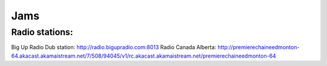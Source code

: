 Jams
====

Radio stations:
---------------
Big Up Radio Dub station: http://radio.bigupradio.com:8013
Radio Canada Alberta: http://premierechaineedmonton-64.akacast.akamaistream.net/7/508/94045/v1/rc.akacast.akamaistream.net/premierechaineedmonton-64

